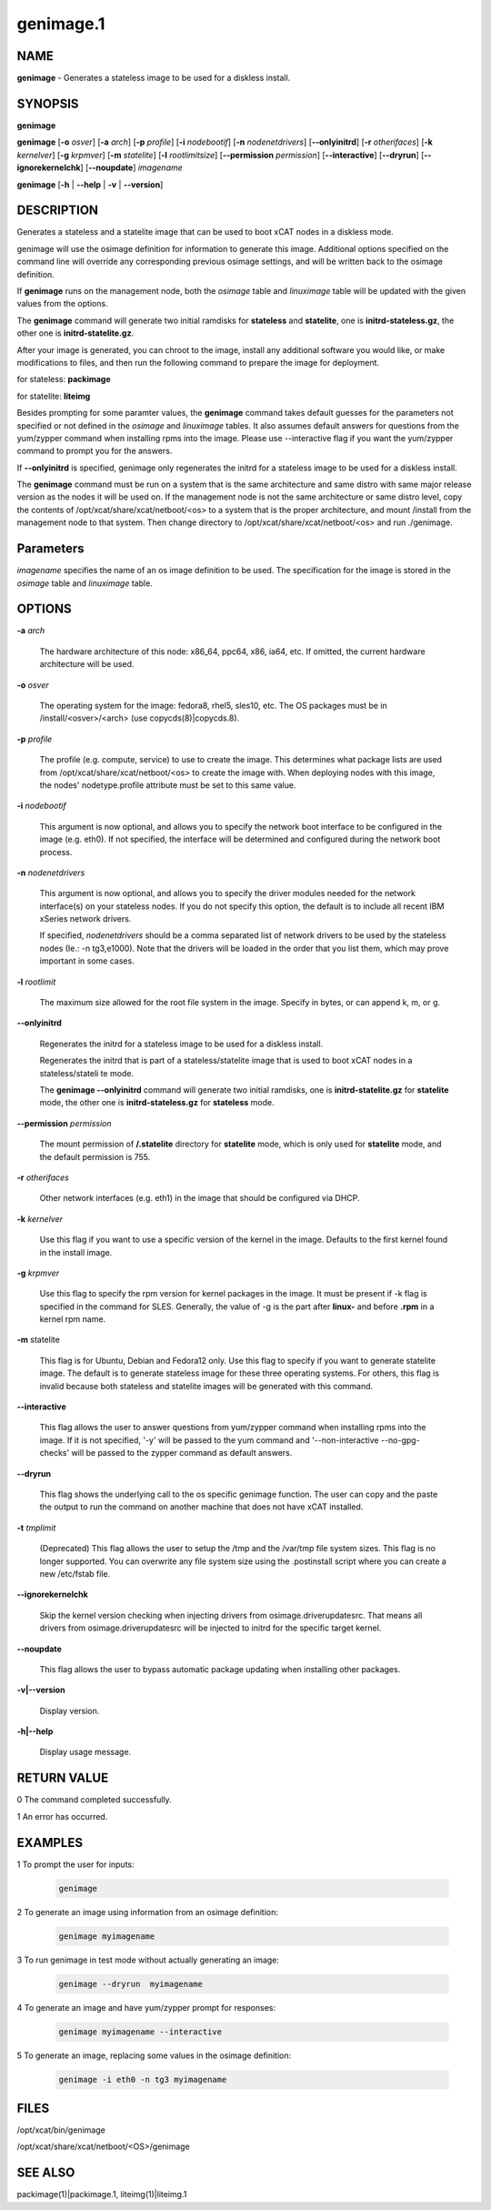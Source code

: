 
##########
genimage.1
##########

.. highlight:: perl


****
NAME
****


\ **genimage**\  - Generates a stateless image to be used for a diskless install.


********
SYNOPSIS
********


\ **genimage**\ 

\ **genimage**\  [\ **-o**\  \ *osver*\ ] [\ **-a**\  \ *arch*\ ] [\ **-p**\  \ *profile*\ ] [\ **-i**\  \ *nodebootif*\ ] [\ **-n**\  \ *nodenetdrivers*\ ] [\ **--onlyinitrd**\ ] [\ **-r**\  \ *otherifaces*\ ] [\ **-k**\  \ *kernelver*\ ] [\ **-g**\  \ *krpmver*\ ] [\ **-m**\  \ *statelite*\ ] [\ **-l**\  \ *rootlimitsize*\ ] [\ **--permission**\  \ *permission*\ ] [\ **--interactive**\ ] [\ **--dryrun**\ ] [\ **--ignorekernelchk**\ ] [\ **--noupdate**\ ] \ *imagename*\ 

\ **genimage**\  [\ **-h**\  | \ **--help**\  | \ **-v**\  | \ **--version**\ ]


***********
DESCRIPTION
***********


Generates a stateless and a statelite image that can be used to boot xCAT nodes in a diskless mode.

genimage will use the osimage definition for information to generate this image.  Additional options specified on the command line will override any corresponding previous osimage settings, and will be written back to the osimage definition.

If \ **genimage**\  runs on the management node, both the \ *osimage*\  table and \ *linuximage*\  table will be updated with the given values from the options.

The \ **genimage**\  command will generate two initial ramdisks for \ **stateless**\  and \ **statelite**\ , one is \ **initrd-stateless.gz**\ , the other one is \ **initrd-statelite.gz**\ .

After your image is generated, you can chroot to the
image, install any additional software you would like, or make modifications to files, and then run the following command to prepare the image for deployment.

for stateless: \ **packimage**\ 

for statelite: \ **liteimg**\ 

Besides prompting for some paramter values, the \ **genimage**\  command takes default guesses for the parameters not specified or not defined in the \ *osimage*\  and \ *linuximage*\  tables. It also assumes default answers for questions from the yum/zypper command when installing rpms into the image. Please use --interactive flag if you want the yum/zypper command to prompt you for the answers.

If \ **--onlyinitrd**\  is specified, genimage only regenerates the initrd for a stateless image to be used for a diskless install.

The \ **genimage**\  command must be run on a system that is the same architecture and same distro with same major release version as the nodes it will be
used on.  If the management node is not the same architecture or same distro level, copy the contents of
/opt/xcat/share/xcat/netboot/<os> to a system that is the proper architecture, and mount /install from
the management node to that system. Then change directory to /opt/xcat/share/xcat/netboot/<os> and run ./genimage.


**********
Parameters
**********


\ *imagename*\  specifies the name of an os image definition to be used. The specification for the image is stored in the \ *osimage*\  table and \ *linuximage*\  table.


*******
OPTIONS
*******



\ **-a**\  \ *arch*\ 
 
 The hardware architecture of this node: x86_64, ppc64, x86, ia64, etc. If omitted, the current hardware architecture will be used.
 


\ **-o**\  \ *osver*\ 
 
 The operating system for the image:  fedora8, rhel5, sles10, etc.  The OS packages must be in
 /install/<osver>/<arch> (use copycds(8)|copycds.8).
 


\ **-p**\  \ *profile*\ 
 
 The profile (e.g. compute, service) to use to create the image.  This determines what package lists are
 used from /opt/xcat/share/xcat/netboot/<os> to create the image with.  When deploying nodes with this image,
 the nodes' nodetype.profile attribute must be set to this same value.
 


\ **-i**\  \ *nodebootif*\ 
 
 This argument is now optional, and allows you to specify the network boot interface to be configured in the image (e.g. eth0). If not specified, the interface will be determined and configured during the network boot process.
 


\ **-n**\  \ *nodenetdrivers*\ 
 
 This argument is now optional, and allows you to specify the driver
 modules needed for the network interface(s) on your stateless nodes.  If
 you do not specify this option, the default is to include all recent IBM
 xSeries network drivers.
 
 If specified, \ *nodenetdrivers*\  should be a comma separated list of
 network drivers to be used by the stateless nodes (Ie.: -n tg3,e1000).
 Note that the drivers will be loaded in the order that you list them,
 which may prove important in some cases.
 


\ **-l**\  \ *rootlimit*\ 
 
 The maximum size allowed for the root file system in the image.  Specify in bytes, or can append k, m, or g.
 


\ **--onlyinitrd**\ 
 
 Regenerates the initrd for a stateless image to be used for a diskless install.
 
 Regenerates the initrd that is part of a stateless/statelite image that is used to boot xCAT nodes in a stateless/stateli
 te mode.
 
 The \ **genimage --onlyinitrd**\  command will generate two initial ramdisks, one is \ **initrd-statelite.gz**\  for \ **statelite**\  mode, the other one is \ **initrd-stateless.gz**\  for \ **stateless**\  mode.
 


\ **--permission**\  \ *permission*\ 
 
 The mount permission of \ **/.statelite**\  directory for \ **statelite**\  mode, which is only used for \ **statelite**\  mode, and the default permission is 755.
 


\ **-r**\  \ *otherifaces*\ 
 
 Other network interfaces (e.g. eth1) in the image that should be configured via DHCP.
 


\ **-k**\  \ *kernelver*\ 
 
 Use this flag if you want to use a specific version of the kernel in the image.  Defaults to the first kernel found
 in the install image.
 


\ **-g**\  \ *krpmver*\ 
 
 Use this flag to specify the rpm version for kernel packages in the image. It must be present if -k flag is specified in the command for SLES. Generally, the value of -g is the part after \ **linux-**\  and before \ **.rpm**\  in a kernel rpm name.
 


\ **-m**\  statelite
 
 This flag is for Ubuntu, Debian and Fedora12 only. Use this flag to specify if you want to generate statelite image. The default is to generate stateless image for these three operating systems. For others, this flag is invalid because both stateless and statelite images will be generated with this command.
 


\ **--interactive**\ 
 
 This flag allows the user to answer questions from yum/zypper command when installing rpms into the image. If it is not specified, '-y' will be passed to the yum command and '--non-interactive --no-gpg-checks' will be passed to the zypper command as default answers.
 


\ **--dryrun**\ 
 
 This flag shows the underlying call to the os specific genimage function. The user can copy and the paste the output to run the command on another machine that does not have xCAT installed.
 


\ **-t**\  \ *tmplimit*\ 
 
 (Deprecated) This flag allows the user to setup the /tmp and the /var/tmp file system sizes. This flag is no longer supported. You can overwrite any file system size using the .postinstall script where you can create a new /etc/fstab file.
 


\ **--ignorekernelchk**\ 
 
 Skip the kernel version checking when injecting drivers from osimage.driverupdatesrc. That means all drivers from osimage.driverupdatesrc will be injected to initrd for the specific target kernel.
 


\ **--noupdate**\ 
 
 This flag allows the user to bypass automatic package updating when installing other packages.
 


\ **-v|--version**\ 
 
 Display version.
 


\ **-h|--help**\ 
 
 Display usage message.
 



************
RETURN VALUE
************


0 The command completed successfully.

1 An error has occurred.


********
EXAMPLES
********



1 To prompt the user for inputs:
 
 
 .. code-block:: perl
 
    genimage
 
 


2 To generate an image using information from an osimage definition:
 
 
 .. code-block:: perl
 
    genimage myimagename
 
 


3 To run genimage in test mode without actually generating an image:
 
 
 .. code-block:: perl
 
    genimage --dryrun  myimagename
 
 


4 To generate an image and have yum/zypper prompt for responses:
 
 
 .. code-block:: perl
 
    genimage myimagename --interactive
 
 


5 To generate an image, replacing some values in the osimage definition:
 
 
 .. code-block:: perl
 
    genimage -i eth0 -n tg3 myimagename
 
 



*****
FILES
*****


/opt/xcat/bin/genimage

/opt/xcat/share/xcat/netboot/<OS>/genimage


********
SEE ALSO
********


packimage(1)|packimage.1, liteimg(1)|liteimg.1

